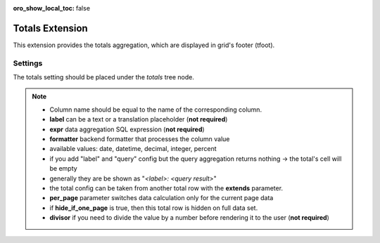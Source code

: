 :oro_show_local_toc: false

.. _customize-datagrid-extensions-totals:

Totals Extension
================

This extension provides the totals aggregation, which are displayed in grid's footer (tfoot).

Settings
--------

The totals setting should be placed under the `totals` tree node.

.. code-block:: yaml
   :linenos:

    datagrids:
      demo:
        source:
           [...]
        totals:
          page_total:
              extends: grand_total
              per_page: true
              hide_if_one_page: true
              columns:
                name:
                    label: 'page total'
          grand_total:
              columns:
                name:
                    label: 'grand total'
                contactName:
                    expr: 'COUNT(o.name)'
                    formatter: integer
                closeDate:
                    label: 'Oldest'
                    expr: 'MIN(o.closeDate)'
                    formatter: date
                probability:
                    label: 'Summary'
                    expr: 'SUM(o.probability)'
                    formatter: percent
                budget:
                    label: 'Budget Amount'
                    expr: 'SUM(o.budget)'
                    formatter: currency
                    divisor: 100
                statusLabel:
                    label: oro.sales.opportunity.status.label


.. note::

    - Column name should be equal to the name of the corresponding column.
    - **label** can be a text or a translation placeholder (**not required**)
    - **expr** data aggregation SQL expression (**not required**)
    - **formatter** backend formatter that processes the column value
    - available values: date, datetime, decimal, integer, percent
    - if you add "label" and "query" config but the query aggregation returns nothing -> the total's cell will be empty
    - generally they are be shown as "`<label>: <query result>`"
    - the total config can be taken from another total row with the **extends** parameter.
    - **per_page** parameter switches data calculation only for the current page data
    - if **hide_if_one_page** is true, then this total row is hidden on full data set.
    - **divisor** if you need to divide the value by a number before rendering it to the user (**not required**)
